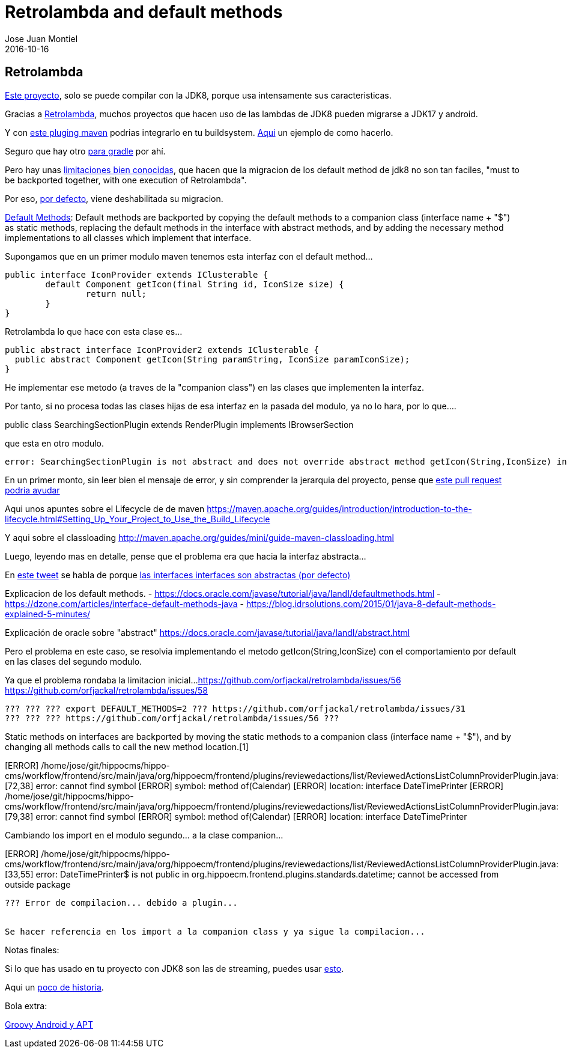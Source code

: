 = Retrolambda and default methods
Jose Juan Montiel
2016-10-16
:jbake-type: post
:jbake-tags: jvm,retrolambda
:jbake-status: draft
:jbake-lang: es
:source-highlighter: prettify
:id: retrolambda
:icons: font

== Retrolambda

https://code.onehippo.org/cms-community/hippo-cms[Este proyecto], solo se puede compilar con la JDK8, porque usa intensamente sus caracteristicas.

Gracias a https://github.com/orfjackal/retrolambda[Retrolambda], muchos proyectos que hacen uso de las lambdas de JDK8 pueden migrarse a JDK17 y android.

Y con https://github.com/orfjackal/retrolambda#maven-plugin[este pluging maven] podrias integrarlo en tu buildsystem. https://github.com/orfjackal/retrolambda/blob/master/end-to-end-tests/pom.xml[Aqui] un ejemplo de como hacerlo.

Seguro que hay otro https://github.com/evant/gradle-retrolambda[para gradle] por ahí.

Pero hay unas https://github.com/orfjackal/retrolambda#known-limitations[limitaciones bien conocidas], que hacen que la migracion de los default method de jdk8 no son tan faciles, "must to be backported together, with one execution of Retrolambda".

Por eso, http://orfjackal.github.io/retrolambda/retrolambda-maven-plugin/process-main-mojo.html[por defecto], viene deshabilitada su migracion.

https://github.com/orfjackal/retrolambda#backported-language-features[Default Methods]:
Default methods are backported by copying the default methods to a companion class (interface name + "$") as static methods, replacing the default methods in the interface with abstract methods, and by adding the necessary method implementations to all classes which implement that interface.


Supongamos que en un primer modulo maven tenemos esta interfaz con el default method...

	public interface IconProvider extends IClusterable {
		default Component getIcon(final String id, IconSize size) {
			return null;
		}
	}

Retrolambda lo que hace con esta clase es...

	public abstract interface IconProvider2 extends IClusterable {
	  public abstract Component getIcon(String paramString, IconSize paramIconSize);
	}

He implementar ese metodo (a traves de la "companion class") en las clases que implementen la interfaz.

Por tanto, si no procesa todas las clases hijas de esa interfaz en la pasada del modulo, ya no lo hara, por lo que....

public class SearchingSectionPlugin extends RenderPlugin implements IBrowserSection

que esta en otro modulo.

[ERROR] /home/jose/git/hippocms/hippo-cms/perspectives/src/main/java/org/hippoecm/frontend/plugins/cms/browse/section/SearchingSectionPlugin.java:[63,7] 
	error: SearchingSectionPlugin is not abstract and does not override abstract method getIcon(String,IconSize) in IconProvider


En un primer monto, sin leer bien el mensaje de error, y sin comprender la jerarquia del proyecto, pense que https://github.com/orfjackal/retrolambda/pull/101[este pull request podria ayudar]

Aqui unos apuntes sobre el Lifecycle de de maven
https://maven.apache.org/guides/introduction/introduction-to-the-lifecycle.html#Setting_Up_Your_Project_to_Use_the_Build_Lifecycle

Y aqui sobre el classloading
http://maven.apache.org/guides/mini/guide-maven-classloading.html

Luego, leyendo mas en detalle, pense que el problema era que hacia la interfaz abstracta...

En https://twitter.com/nicolas_frankel/status/786202575150407680[este tweet] se habla de porque https://stackoverflow.com/questions/7202616/java-abstract-interface/7202659#7202659[las interfaces interfaces son abstractas (por defecto)]

Explicacion de los default methods.
- https://docs.oracle.com/javase/tutorial/java/IandI/defaultmethods.html
- https://dzone.com/articles/interface-default-methods-java
- https://blog.idrsolutions.com/2015/01/java-8-default-methods-explained-5-minutes/

Explicación de oracle sobre "abstract"
https://docs.oracle.com/javase/tutorial/java/IandI/abstract.html

Pero el problema en este caso, se resolvia implementando el metodo getIcon(String,IconSize) con el comportamiento por default en las clases del segundo modulo.

Ya que el problema rondaba la limitacion inicial...
https://github.com/orfjackal/retrolambda/issues/56
https://github.com/orfjackal/retrolambda/issues/58

----------------------------------------------------------------------------------------------------------------------------------------------------

??? ??? ??? export DEFAULT_METHODS=2 ??? https://github.com/orfjackal/retrolambda/issues/31
??? ??? ??? https://github.com/orfjackal/retrolambda/issues/56 ???

----------------------------------------------------------------------------------------------------------------------------------------------------

Static methods on interfaces are backported by moving the static methods to a companion class (interface name + "$"), and by changing all methods calls to call the new method location.[1]

[ERROR] /home/jose/git/hippocms/hippo-cms/workflow/frontend/src/main/java/org/hippoecm/frontend/plugins/reviewedactions/list/ReviewedActionsListColumnProviderPlugin.java:[72,38] error: cannot find symbol
[ERROR] symbol:   method of(Calendar)
[ERROR] location: interface DateTimePrinter
[ERROR] /home/jose/git/hippocms/hippo-cms/workflow/frontend/src/main/java/org/hippoecm/frontend/plugins/reviewedactions/list/ReviewedActionsListColumnProviderPlugin.java:[79,38] error: cannot find symbol
[ERROR] symbol:   method of(Calendar)
[ERROR] location: interface DateTimePrinter

Cambiando los import en el modulo segundo... a la clase companion...

[ERROR] /home/jose/git/hippocms/hippo-cms/workflow/frontend/src/main/java/org/hippoecm/frontend/plugins/reviewedactions/list/ReviewedActionsListColumnProviderPlugin.java:[33,55] error: DateTimePrinter$ is not public in org.hippoecm.frontend.plugins.standards.datetime; cannot be accessed from outside package

----------------------------------------------------------------------------------------------------------------------------------------------------

??? Error de compilacion... debido a plugin...


Se hacer referencia en los import a la companion class y ya sigue la compilacion...

----------------------------------------------------------------------------------------------------------------------------------------------------

Notas finales:

Si lo que has usado en tu proyecto con JDK8 son las de streaming, puedes usar https://sourceforge.net/projects/streamsupport/[esto].

Aqui un https://en.wikipedia.org/wiki/Java_backporting_tools[poco de historia].



Bola extra:

http://stackoverflow.com/questions/31160831/android-groovy-android-annotation[Groovy Android y APT]